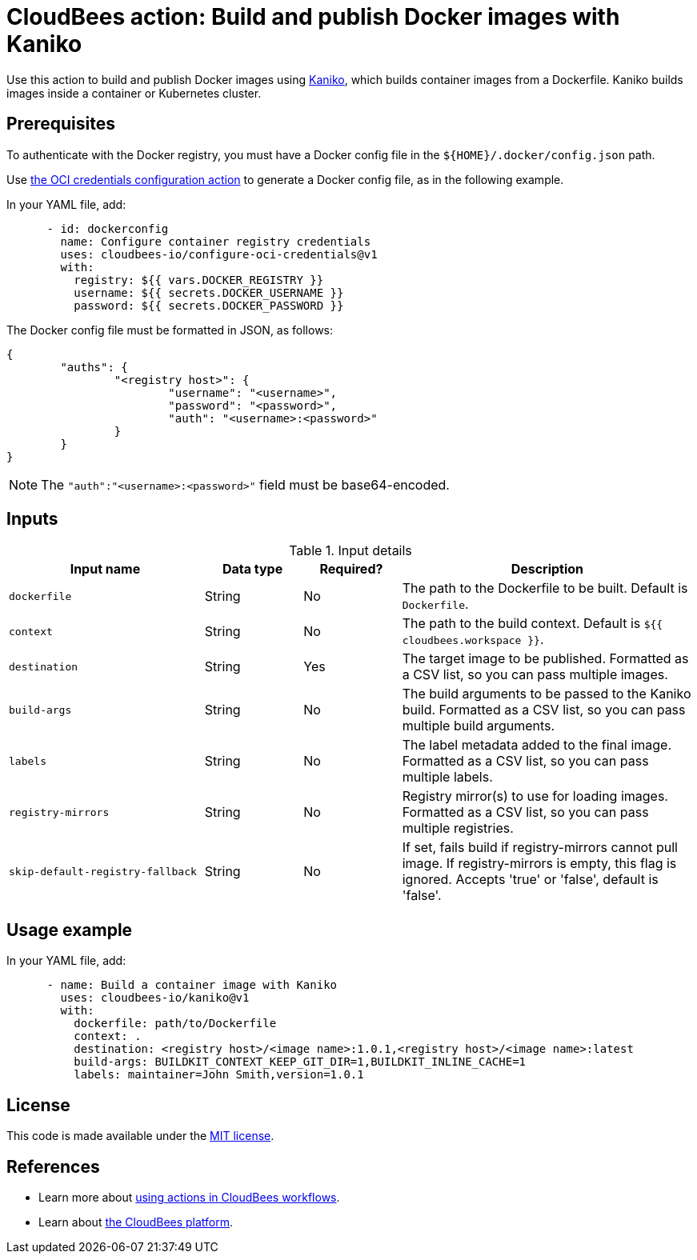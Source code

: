 = CloudBees action: Build and publish Docker images with Kaniko

Use this action to build and publish Docker images using link:https://github.com/GoogleContainerTools/kaniko[Kaniko], which builds container images from a Dockerfile. Kaniko builds images inside a container or Kubernetes cluster.

== Prerequisites

To authenticate with the Docker registry, you must have a Docker config file in the `${HOME}/.docker/config.json` path.

Use link:https://github.com/cloudbees-io/configure-oci-credentials[the OCI credentials configuration action] to generate a Docker config file, as in the following example.

In your YAML file, add:

[source,yaml]
----

      - id: dockerconfig
        name: Configure container registry credentials
        uses: cloudbees-io/configure-oci-credentials@v1
        with:
          registry: ${{ vars.DOCKER_REGISTRY }}
          username: ${{ secrets.DOCKER_USERNAME }}
          password: ${{ secrets.DOCKER_PASSWORD }}

----

The Docker config file must be formatted in JSON, as follows:

[source,json,role="novalidate"]
----
{
	"auths": {
		"<registry host>": {
			"username": "<username>",
			"password": "<password>",
			"auth": "<username>:<password>"
		}
	}
}
----

NOTE: The `+"auth":"<username>:<password>"+` field must be base64-encoded.

== Inputs

[cols="2a,1a,1a,3a",options="header"]
.Input details
|===

| Input name
| Data type
| Required?
| Description

| `dockerfile`
| String
| No
| The path to the Dockerfile to be built. Default is `Dockerfile`.

| `context`
| String
| No
| The path to the build context. Default is `${{ cloudbees.workspace }}`.

| `destination`
| String
| Yes
| The target image to be published. Formatted as a CSV list, so you can pass multiple images.

| `build-args`
| String
| No
| The build arguments to be passed to the Kaniko build. Formatted as a CSV list, so you can pass multiple build arguments.

| `labels`
| String
| No
| The label metadata added to the final image. Formatted as a CSV list, so you can pass multiple labels.

| `registry-mirrors`
| String
| No
| Registry mirror(s) to use for loading images. Formatted as a CSV list, so you can pass multiple registries.

| `skip-default-registry-fallback`
| String
| No
| If set, fails build if registry-mirrors cannot pull image. If registry-mirrors is empty, this flag is ignored. Accepts 'true' or 'false', default is 'false'.
|===

== Usage example

In your YAML file, add:

[source,yaml]
----
      - name: Build a container image with Kaniko
        uses: cloudbees-io/kaniko@v1
        with:
          dockerfile: path/to/Dockerfile
          context: .
          destination: <registry host>/<image name>:1.0.1,<registry host>/<image name>:latest
          build-args: BUILDKIT_CONTEXT_KEEP_GIT_DIR=1,BUILDKIT_INLINE_CACHE=1
          labels: maintainer=John Smith,version=1.0.1

----

== License

This code is made available under the 
link:https://opensource.org/license/mit/[MIT license].

== References

* Learn more about link:https://docs.cloudbees.com/docs/cloudbees-saas-platform-actions/latest/[using actions in CloudBees workflows].
* Learn about link:https://docs.cloudbees.com/docs/cloudbees-saas-platform/latest/[the CloudBees platform].
